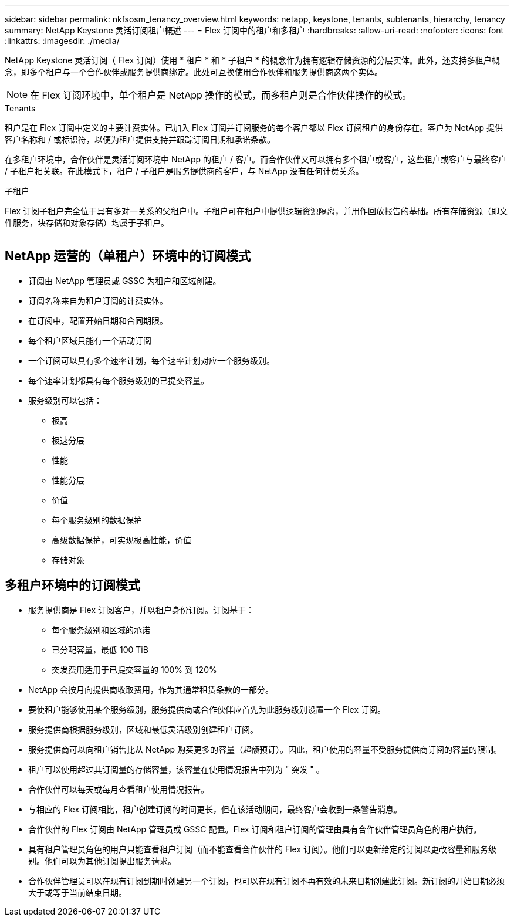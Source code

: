 ---
sidebar: sidebar 
permalink: nkfsosm_tenancy_overview.html 
keywords: netapp, keystone, tenants, subtenants, hierarchy, tenancy 
summary: NetApp Keystone 灵活订阅租户概述 
---
= Flex 订阅中的租户和多租户
:hardbreaks:
:allow-uri-read: 
:nofooter: 
:icons: font
:linkattrs: 
:imagesdir: ./media/


[role="lead"]
NetApp Keystone 灵活订阅（ Flex 订阅）使用 * 租户 * 和 * 子租户 * 的概念作为拥有逻辑存储资源的分层实体。此外，还支持多租户概念，即多个租户与一个合作伙伴或服务提供商绑定。此处可互换使用合作伙伴和服务提供商这两个实体。


NOTE: 在 Flex 订阅环境中，单个租户是 NetApp 操作的模式，而多租户则是合作伙伴操作的模式。

.Tenants
租户是在 Flex 订阅中定义的主要计费实体。已加入 Flex 订阅并订阅服务的每个客户都以 Flex 订阅租户的身份存在。客户为 NetApp 提供客户名称和 / 或标识符，以便为租户提供支持并跟踪订阅日期和承诺条款。

在多租户环境中，合作伙伴是灵活订阅环境中 NetApp 的租户 / 客户。而合作伙伴又可以拥有多个租户或客户，这些租户或客户与最终客户 / 子租户相关联。在此模式下，租户 / 子租户是服务提供商的客户，与 NetApp 没有任何计费关系。

.子租户
Flex 订阅子租户完全位于具有多对一关系的父租户中。子租户可在租户中提供逻辑资源隔离，并用作回放报告的基础。所有存储资源（即文件服务，块存储和对象存储）均属于子租户。

image:nkfsosm_image10.png[""]



== NetApp 运营的（单租户）环境中的订阅模式

* 订阅由 NetApp 管理员或 GSSC 为租户和区域创建。
* 订阅名称来自为租户订阅的计费实体。
* 在订阅中，配置开始日期和合同期限。
* 每个租户区域只能有一个活动订阅
* 一个订阅可以具有多个速率计划，每个速率计划对应一个服务级别。
* 每个速率计划都具有每个服务级别的已提交容量。
* 服务级别可以包括：
+
** 极高
** 极速分层
** 性能
** 性能分层
** 价值
** 每个服务级别的数据保护
** 高级数据保护，可实现极高性能，价值
** 存储对象






== 多租户环境中的订阅模式

* 服务提供商是 Flex 订阅客户，并以租户身份订阅。订阅基于：
+
** 每个服务级别和区域的承诺
** 已分配容量，最低 100 TiB
** 突发费用适用于已提交容量的 100% 到 120%


* NetApp 会按月向提供商收取费用，作为其通常租赁条款的一部分。
* 要使租户能够使用某个服务级别，服务提供商或合作伙伴应首先为此服务级别设置一个 Flex 订阅。
* 服务提供商根据服务级别，区域和最低灵活级别创建租户订阅。
* 服务提供商可以向租户销售比从 NetApp 购买更多的容量（超额预订）。因此，租户使用的容量不受服务提供商订阅的容量的限制。
* 租户可以使用超过其订阅量的存储容量，该容量在使用情况报告中列为 " 突发 " 。
* 合作伙伴可以每天或每月查看租户使用情况报告。
* 与相应的 Flex 订阅相比，租户创建订阅的时间更长，但在该活动期间，最终客户会收到一条警告消息。
* 合作伙伴的 Flex 订阅由 NetApp 管理员或 GSSC 配置。Flex 订阅和租户订阅的管理由具有合作伙伴管理员角色的用户执行。
* 具有租户管理员角色的用户只能查看租户订阅（而不能查看合作伙伴的 Flex 订阅）。他们可以更新给定的订阅以更改容量和服务级别。他们可以为其他订阅提出服务请求。
* 合作伙伴管理员可以在现有订阅到期时创建另一个订阅，也可以在现有订阅不再有效的未来日期创建此订阅。新订阅的开始日期必须大于或等于当前结束日期。

